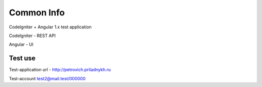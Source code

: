 ###################
Common Info
###################
CodeIgniter + Angular 1.x test application

CodeIgniter - REST API

Angular - UI

*******************
Test use
*******************
Test-application url - http://petrovich.priladnykh.ru

Test-account test2@mail.test/000000

